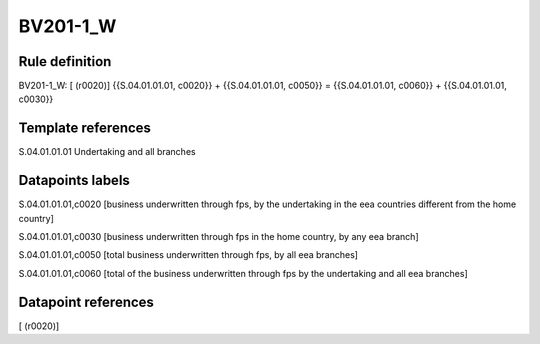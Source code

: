 =========
BV201-1_W
=========

Rule definition
---------------

BV201-1_W: [ (r0020)] {{S.04.01.01.01, c0020}} + {{S.04.01.01.01, c0050}} = {{S.04.01.01.01, c0060}} + {{S.04.01.01.01, c0030}}


Template references
-------------------

S.04.01.01.01 Undertaking and all branches


Datapoints labels
-----------------

S.04.01.01.01,c0020 [business underwritten through fps, by the undertaking in the eea countries different from the home country]

S.04.01.01.01,c0030 [business underwritten through fps in the home country, by any eea branch]

S.04.01.01.01,c0050 [total business underwritten through fps, by all eea branches]

S.04.01.01.01,c0060 [total of the business underwritten through fps by the undertaking and all eea branches]



Datapoint references
--------------------

[ (r0020)]